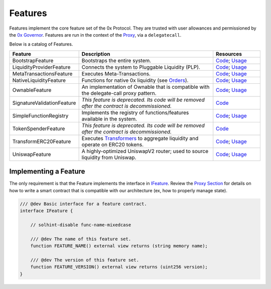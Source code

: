 ###############################
Features
###############################

Features implement the core feature set of the 0x Protocol. They are trusted with user allowances and permissioned by the `0x Governor <./governor.html>`_. Features are run in the context of the `Proxy <../proxy.html>`_, via a ``delegatecall``.

Below is a catalog of Features.

.. table::
    :widths: 20 60 20

    +----------------------------+----------------------------------------------------------------------------------------------------+-------------------------------------------------------------------------------------------------------------------------------------------------------------------------------------------------------------+
    | **Feature**                | **Description**                                                                                    | **Resources**                                                                                                                                                                                               |
    +----------------------------+----------------------------------------------------------------------------------------------------+-------------------------------------------------------------------------------------------------------------------------------------------------------------------------------------------------------------+
    | BootstrapFeature           | Bootstraps the entire system.                                                                      | `Code <https://github.com/0xProject/protocol/blob/development/contracts/zero-ex/contracts/src/features/BootstrapFeature.sol>`__; `Usage <./proxy.html#bootstrapping>`__                                     |
    +----------------------------+----------------------------------------------------------------------------------------------------+-------------------------------------------------------------------------------------------------------------------------------------------------------------------------------------------------------------+
    | LiquidityProviderFeature   | Connects the system to Pluggable Liquidity (PLP).                                                  | `Code <https://github.com/0xProject/protocol/blob/development/contracts/zero-ex/contracts/src/features/LiquidityProviderFeature.sol>`__; `Usage <../advanced/plp.html#trading-with-a-liquidity-provider>`__ |
    +----------------------------+----------------------------------------------------------------------------------------------------+-------------------------------------------------------------------------------------------------------------------------------------------------------------------------------------------------------------+
    | MetaTransactionsFeature    | Executes Meta-Transactions.                                                                        | `Code <https://github.com/0xProject/protocol/blob/development/contracts/zero-ex/contracts/src/features/MetaTransactionsFeature.sol>`__; `Usage <../advanced/mtx.html>`__                                    |
    +----------------------------+----------------------------------------------------------------------------------------------------+-------------------------------------------------------------------------------------------------------------------------------------------------------------------------------------------------------------+
    | NativeLiquidityFeature     | Functions for native 0x liquidity (see `Orders <../basics/orders.html>`_).                         | `Code <https://github.com/0xProject/protocol/blob/development/contracts/zero-ex/contracts/src/features/NativeOrdersFeature.sol>`__; `Usage <../basics/functions.html>`__                                    |
    +----------------------------+----------------------------------------------------------------------------------------------------+-------------------------------------------------------------------------------------------------------------------------------------------------------------------------------------------------------------+
    | OwnableFeature             | An implementation of Ownable that is compatible with the delegate-call proxy pattern.              | `Code <https://github.com/0xProject/protocol/blob/development/contracts/zero-ex/contracts/src/features/OwnableFeature.sol>`__; `Usage <./architecture/proxy.html#ownership>`__                              |
    +----------------------------+----------------------------------------------------------------------------------------------------+-------------------------------------------------------------------------------------------------------------------------------------------------------------------------------------------------------------+
    | SignatureValidationFeature | *This feature is deprecated. Its code will be removed after the contract is decommissioned.*       | `Code <https://github.com/0xProject/protocol/blob/development/contracts/zero-ex/contracts/src/features/SignatureValidatorFeature.sol>`__                                                                    |
    +----------------------------+----------------------------------------------------------------------------------------------------+-------------------------------------------------------------------------------------------------------------------------------------------------------------------------------------------------------------+
    | SimpleFunctionRegistry     | Implements the registry of functions/features available in the system.                             | `Code <https://github.com/0xProject/protocol/blob/development/contracts/zero-ex/contracts/src/features/SimpleFunctionRegistryFeature.sol>`__; `Usage <./proxy.html#function-registry>`__                    |
    +----------------------------+----------------------------------------------------------------------------------------------------+-------------------------------------------------------------------------------------------------------------------------------------------------------------------------------------------------------------+
    | TokenSpenderFeature        | *This feature is deprecated. Its code will be removed after the contract is decommissioned.*       | `Code <https://github.com/0xProject/protocol/blob/development/contracts/zero-ex/contracts/src/features/TokenSpenderFeature.sol>`__                                                                          |
    +----------------------------+----------------------------------------------------------------------------------------------------+-------------------------------------------------------------------------------------------------------------------------------------------------------------------------------------------------------------+
    | TransformERC20Feature      | Executes `Transformers <./transformers.html>`_ to aggregate liquidity and operate on ERC20 tokens. | `Code <https://github.com/0xProject/protocol/blob/development/contracts/zero-ex/contracts/src/features/TransformERC20Feature.sol>`__; `Usage <../advanced/erc20_transformations.html>`__                    |
    +----------------------------+----------------------------------------------------------------------------------------------------+-------------------------------------------------------------------------------------------------------------------------------------------------------------------------------------------------------------+
    | UniswapFeature             | A highly-optimized UniswapV2 router; used to source liquidity from Uniswap.                        | `Code <https://github.com/0xProject/protocol/blob/development/contracts/zero-ex/contracts/src/features/UniswapFeature.sol>`__; `Usage <../advanced/uniswap.html>`__                                         |
    +----------------------------+----------------------------------------------------------------------------------------------------+-------------------------------------------------------------------------------------------------------------------------------------------------------------------------------------------------------------+

Implementing a Feature
======================
The only requirement is that the Feature implements the interface in `IFeature <https://github.com/0xProject/protocol/blob/development/contracts/zero-ex/contracts/src/features/IFeature.sol>`_. Review the `Proxy Section <./proxy.html>`_ for details on how to write a smart contract that is compatible with our architecture (ex, how to properly manage state).

.. code-block:: solidity

    /// @dev Basic interface for a feature contract.
    interface IFeature {

        // solhint-disable func-name-mixedcase

        /// @dev The name of this feature set.
        function FEATURE_NAME() external view returns (string memory name);

        /// @dev The version of this feature set.
        function FEATURE_VERSION() external view returns (uint256 version);
    }